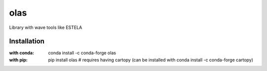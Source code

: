 olas
===========================
|pypi package version| |conda-forge version| |python supported shield|

Library with wave tools like ESTELA

Installation
------------
:with conda: conda install -c conda-forge olas
:with pip: pip install olas # requires having cartopy (can be installed with conda install -c conda-forge cartopy)

.. |python supported shield| image:: https://img.shields.io/pypi/pyversions/olas.svg
   :target: https://pypi.python.org/pypi/olas
.. |conda-forge version| image:: https://img.shields.io/conda/vn/conda-forge/olas.svg
   :target: https://anaconda.org/conda-forge/olas
.. |pypi package version| image:: https://img.shields.io/pypi/v/olas.svg
   :target: https://pypi.python.org/pypi/olas

